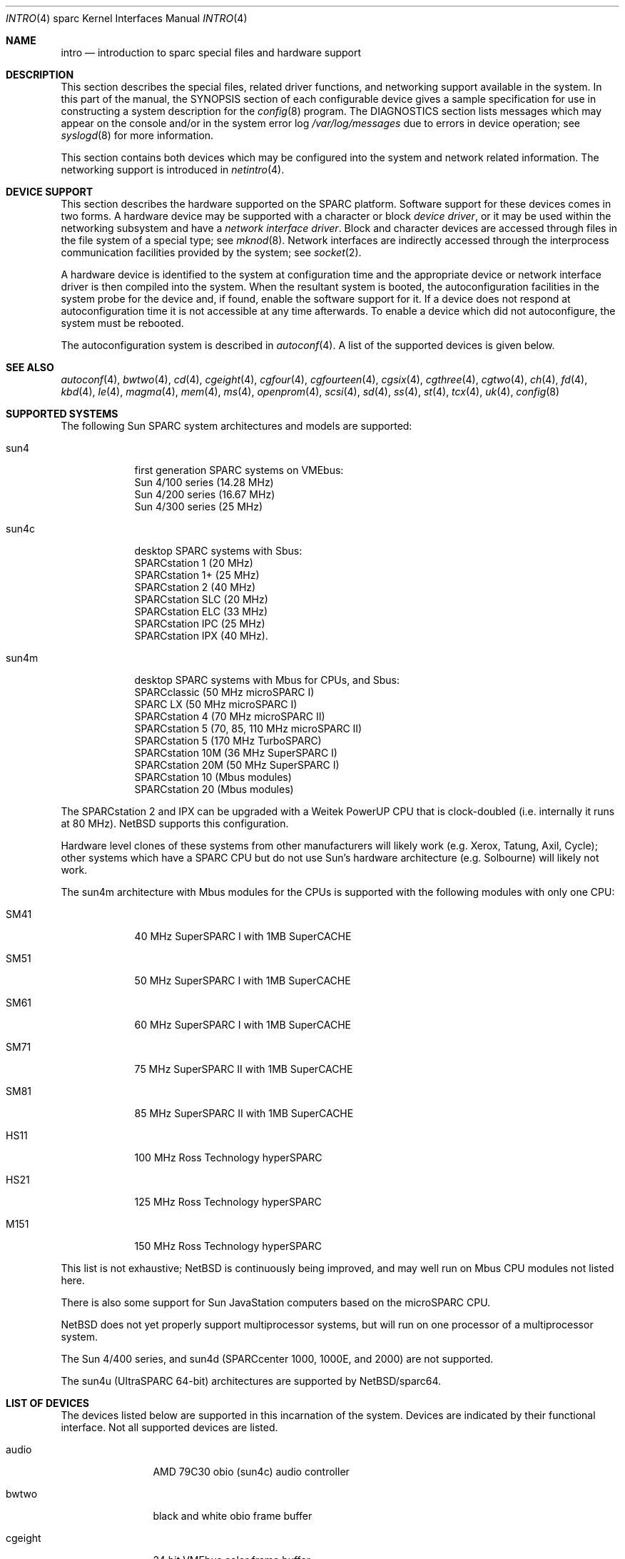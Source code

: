 .\"
.\" Copyright (c) 1996 Jonathan Stone.
.\" All rights reserved.
.\"
.\" Redistribution and use in source and binary forms, with or without
.\" modification, are permitted provided that the following conditions
.\" are met:
.\" 1. Redistributions of source code must retain the above copyright
.\"    notice, this list of conditions and the following disclaimer.
.\" 2. Redistributions in binary form must reproduce the above copyright
.\"    notice, this list of conditions and the following disclaimer in the
.\"    documentation and/or other materials provided with the distribution.
.\" 3. All advertising materials mentioning features or use of this software
.\"    must display the following acknowledgement:
.\"      This product includes software developed by Jonathan Stone.
.\" 4. The name of the author may not be used to endorse or promote products
.\"    derived from this software without specific prior written permission
.\"
.\" THIS SOFTWARE IS PROVIDED BY THE AUTHOR ``AS IS'' AND ANY EXPRESS OR
.\" IMPLIED WARRANTIES, INCLUDING, BUT NOT LIMITED TO, THE IMPLIED WARRANTIES
.\" OF MERCHANTABILITY AND FITNESS FOR A PARTICULAR PURPOSE ARE DISCLAIMED.
.\" IN NO EVENT SHALL THE AUTHOR BE LIABLE FOR ANY DIRECT, INDIRECT,
.\" INCIDENTAL, SPECIAL, EXEMPLARY, OR CONSEQUENTIAL DAMAGES (INCLUDING, BUT
.\" NOT LIMITED TO, PROCUREMENT OF SUBSTITUTE GOODS OR SERVICES; LOSS OF USE,
.\" DATA, OR PROFITS; OR BUSINESS INTERRUPTION) HOWEVER CAUSED AND ON ANY
.\" THEORY OF LIABILITY, WHETHER IN CONTRACT, STRICT LIABILITY, OR TORT
.\" (INCLUDING NEGLIGENCE OR OTHERWISE) ARISING IN ANY WAY OUT OF THE USE OF
.\" THIS SOFTWARE, EVEN IF ADVISED OF THE POSSIBILITY OF SUCH DAMAGE.
.\"
.\"	$NetBSD: intro.4,v 1.18 2003/05/06 07:44:55 wiz Exp $
.\"
.Dd February 2, 2002
.Dt INTRO 4 sparc
.Os
.Sh NAME
.Nm intro
.Nd introduction to sparc special files and hardware support
.Sh DESCRIPTION
This section describes the special files, related driver functions,
and networking support
available in the system.
In this part of the manual, the
.Tn SYNOPSIS
section of
each configurable device gives a sample specification
for use in constructing a system description for the
.Xr config 8
program.
The
.Tn DIAGNOSTICS
section lists messages which may appear on the console
and/or in the system error log
.Pa /var/log/messages
due to errors in device operation;
see
.Xr syslogd 8
for more information.
.Pp
This section contains both devices
which may be configured into the system
and network related information.
The networking support is introduced in
.Xr netintro 4 .
.Sh DEVICE SUPPORT
This section describes the hardware supported on the SPARC
platform.
Software support for these devices comes in two forms.  A hardware
device may be supported with a character or block
.Em device driver ,
or it may be used within the networking subsystem and have a
.Em network interface driver .
Block and character devices are accessed through files in the file
system of a special type; see
.Xr mknod 8 .
Network interfaces are indirectly accessed through the interprocess
communication facilities provided by the system; see
.Xr socket 2 .
.Pp
A hardware device is identified to the system at configuration time
and the appropriate device or network interface driver is then compiled
into the system.  When the resultant system is booted, the
autoconfiguration facilities in the system probe for the device
and, if found, enable the software support for it.
If a device does not respond at autoconfiguration
time it is not accessible at any time afterwards.
To enable a device which did not autoconfigure,
the system must be rebooted.
.Pp
The autoconfiguration system is described in
.Xr autoconf 4 .
A list of the supported devices is given below.
.Sh SEE ALSO
.Xr autoconf 4 ,
.Xr bwtwo 4 ,
.Xr cd 4 ,
.Xr cgeight 4 ,
.Xr cgfour 4 ,
.Xr cgfourteen 4 ,
.Xr cgsix 4 ,
.Xr cgthree 4 ,
.Xr cgtwo 4 ,
.Xr ch 4 ,
.Xr fd 4 ,
.Xr kbd 4 ,
.Xr le 4 ,
.Xr magma 4 ,
.Xr mem 4 ,
.Xr ms 4 ,
.Xr openprom 4 ,
.Xr scsi 4 ,
.Xr sd 4 ,
.Xr ss 4 ,
.Xr st 4 ,
.Xr tcx 4 ,
.Xr uk 4 ,
.Xr config 8
.Sh SUPPORTED SYSTEMS
The following Sun SPARC system architectures and models are supported:
.Bl -tag -width speaker
.It sun4
first generation SPARC systems on VMEbus:
.br
Sun 4/100 series (14.28 MHz)
.br
Sun 4/200 series (16.67 MHz)
.br
Sun 4/300 series (25 MHz)
.It sun4c
desktop SPARC systems with Sbus:
.br
SPARCstation 1 (20 MHz)
.br
SPARCstation 1+ (25 MHz)
.br
SPARCstation 2 (40 MHz)
.br
SPARCstation SLC (20 MHz)
.br
SPARCstation ELC (33 MHz)
.br
SPARCstation IPC (25 MHz)
.br
SPARCstation IPX (40 MHz).
.It sun4m
desktop SPARC systems with Mbus for CPUs, and Sbus:
.br
SPARCclassic (50 MHz microSPARC I)
.br
SPARC LX (50 MHz microSPARC I)
.br
SPARCstation 4 (70 MHz microSPARC II)
.br
SPARCstation 5 (70, 85, 110 MHz microSPARC II)
.br
SPARCstation 5 (170 MHz TurboSPARC)
.br
SPARCstation 10M (36 MHz SuperSPARC I)
.br
SPARCstation 20M (50 MHz SuperSPARC I)
.br
SPARCstation 10 (Mbus modules)
.br
SPARCstation 20 (Mbus modules)
.El
.Pp
The SPARCstation 2 and IPX can be upgraded with a Weitek PowerUP CPU
that is clock-doubled (i.e. internally it runs at 80 MHz).
.Nx
supports this configuration.
.Pp
Hardware level clones of these systems from other manufacturers
will likely work (e.g. Xerox, Tatung, Axil, Cycle);
other systems which have a SPARC CPU but do not
use Sun's hardware architecture (e.g. Solbourne) will likely not work.
.Pp
The sun4m architecture with Mbus modules for the CPUs is supported
with the following modules with only one CPU:
.Bl -tag -width speaker
.It SM41
40 MHz SuperSPARC I with 1MB SuperCACHE
.It SM51
50 MHz SuperSPARC I with 1MB SuperCACHE
.It SM61
60 MHz SuperSPARC I with 1MB SuperCACHE
.It SM71
75 MHz SuperSPARC II with 1MB SuperCACHE
.It SM81
85 MHz SuperSPARC II with 1MB SuperCACHE
.It HS11
100 MHz Ross Technology hyperSPARC
.It HS21
125 MHz Ross Technology hyperSPARC
.It M151
150 MHz Ross Technology hyperSPARC
.El
.Pp
This list is not exhaustive;
.Nx
is continuously being improved, and may well run on Mbus CPU modules
not listed here.
.Pp
There is also some support for Sun
.Tn JavaStation
computers based on the microSPARC CPU.
.Pp
.Nx
does not yet properly support multiprocessor systems,
but will run on one processor of a multiprocessor system.
.Pp
The Sun 4/400 series, and sun4d (SPARCcenter 1000, 1000E, and
2000) are not supported.
.Pp
The sun4u (UltraSPARC 64-bit) architectures are supported by
.Nx Ns Tn /sparc64 .
.Sh LIST OF DEVICES
The devices listed below are supported in this incarnation of
the system.  Devices are indicated by their functional interface.
Not all supported devices are listed.
.Pp
.Bl -tag -width cgfourteen
.It audio
AMD 79C30 obio (sun4c) audio controller
.It bwtwo
black and white obio frame buffer
.It cgeight
24 bit VMEbus color frame buffer
.It cgfour
8 bit obio (sun4 P4 bus) color graphics frame buffer
.It cgfourteen
24 bit Sbus color frame buffer
.It cgsix
8 bit obio (sun4c \*[Am] sun4m), Sbus color graphics frame buffer
.It cgthree
8 bit VMEbus, Sbus, and obio (sun4m) color graphics frame buffer
.It cgtwo
8 bit VMEbus color frame buffer
.It eeprom
Sun non-volatile configuration RAM driver
.It esp
NCR53C90 ESP100 (Sun 4/300), ESP100A (sun4c),
ESP200 (sun4m) SCSI controller
.br
FSBE/S (X1053A, part # 501-2015) Fast SCSI-2/Buffered Ethernet Sbus controller
.It fd
Intel 82072 obio (sun4c) or Intel 82077 obio (sun4m)
floppy disk drive controller
.It ie
Intel 82586 Ethernet controller (Sun 4/100)
.It isp
Qlogic ISP Sbus SCSI controller
.It kbd
Sun type 2, type 3, type 4, and type 5 keyboards (on zs)
.It le/lebuffer
AMD 7990 LANCE Ethernet controller (Sun 4/200, 4/300, sun4c, sun4m, Sbus)
.It magma
Magma Sp Serial/Parallel board device driver
.It ms
Sun mouse (on zs)
.It openprom
Sun Open boot PROM (what became IEEE 1275) configuration driver
.It power
sun4m power management; the
.Xr halt 8
and
.Xr shutdown 8
commands can use it to power down the system.
.It si
NCR5380 "SCSI-2" VMEbus (Sun 4/200, Sun 4/400) SCSI controller
.It sw
NCR5380 obio (Sun 4/100) "SCSI Wierd" SCSI controller
.It tcx
8 or 24 bit Sbus color graphics frame buffer
.It xd
Xylogics 753/7053 VMEbus SMD disk controller
.It xy
Xylogics 450/451 VMEbus SMD disk controller
.It zs
Zilog 8530 serial controller
.El
.Sh UNSUPPORTED DEVICES
The following devices are not supported, due to unavailability of
either documentation or sample hardware:
.Bl -tag -width speaker
.It bpp
Bi-directional Parallel port
.It dbri
Dual Basic Rate Interface (BRI) ISDN (SPARC LX \*[Am] SPARCstation 10)
.It audio
sun4m audio that is dependent on the dbri
.El
.Sh HISTORY
This
.Tn sparc
.Nm intro
appeared in
.Nx 1.3 .
Large chunks of text carefully recycled (shamelessly appropriated) from
.Nx Ns Tn /pmax
.Xr intro 4 .

